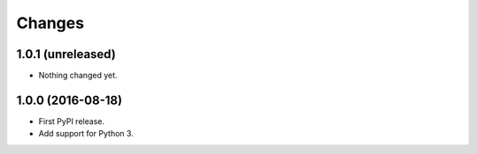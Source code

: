 =========
 Changes
=========

1.0.1 (unreleased)
==================

- Nothing changed yet.


1.0.0 (2016-08-18)
==================

- First PyPI release.
- Add support for Python 3.

